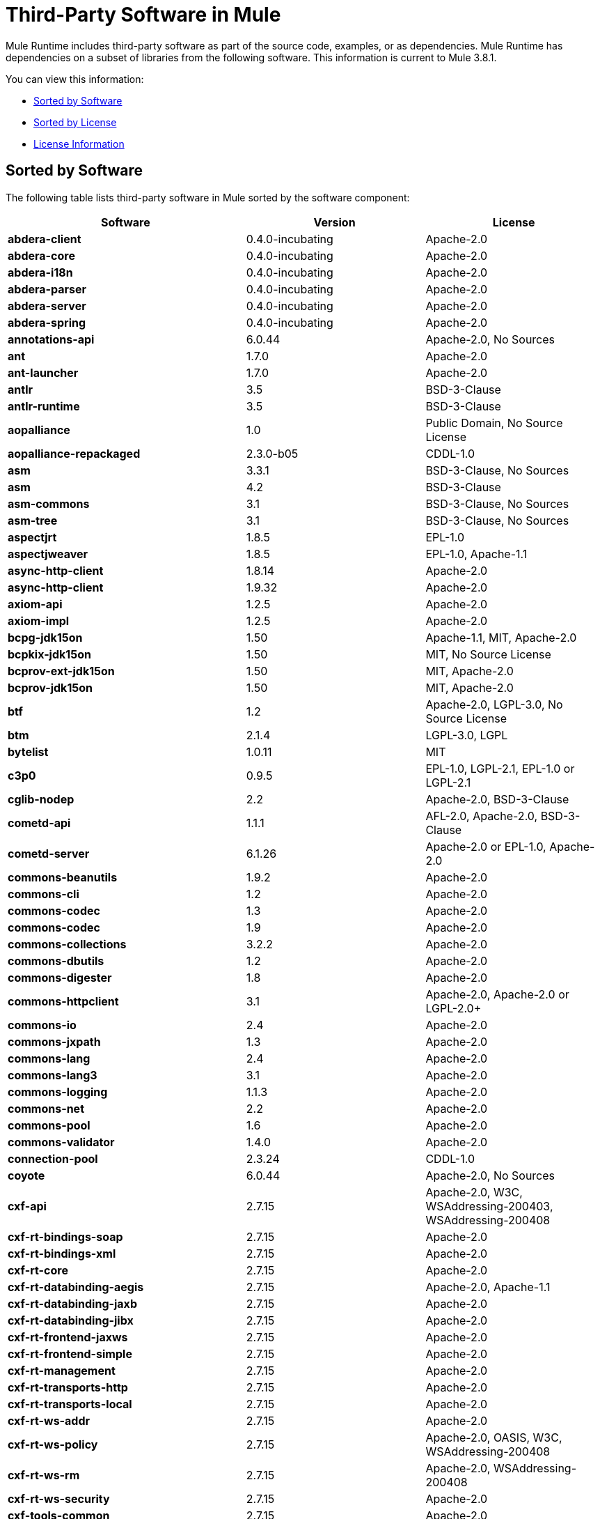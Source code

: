 = Third-Party Software in Mule
:keywords: third, party, software, mule, 3rd

Mule Runtime includes third-party software as part of the source code, examples, or as dependencies. Mule Runtime has dependencies on a subset of libraries from the following software. This information is current to Mule 3.8.1.

You can view this information:

* <<Sorted by Software>>
* <<Sorted by License>>
* <<License Information>>

== Sorted by Software

The following table lists third-party software in Mule sorted by the software component:

[%header,cols="40s,30a,30a"]
|===
|Software |Version |License
|abdera-client |0.4.0-incubating |Apache-2.0
|abdera-core |0.4.0-incubating |Apache-2.0
|abdera-i18n |0.4.0-incubating |Apache-2.0
|abdera-parser |0.4.0-incubating |Apache-2.0
|abdera-server |0.4.0-incubating |Apache-2.0
|abdera-spring |0.4.0-incubating |Apache-2.0
|annotations-api |6.0.44 |Apache-2.0, No Sources
|ant |1.7.0 |Apache-2.0
|ant-launcher |1.7.0 |Apache-2.0
|antlr |3.5 |BSD-3-Clause
|antlr-runtime |3.5 |BSD-3-Clause
|aopalliance |1.0 |Public Domain, No Source License
|aopalliance-repackaged |2.3.0-b05 |CDDL-1.0
|asm |3.3.1 |BSD-3-Clause, No Sources
|asm |4.2 |BSD-3-Clause
|asm-commons |3.1 |BSD-3-Clause, No Sources
|asm-tree |3.1 |BSD-3-Clause, No Sources
|aspectjrt |1.8.5 |EPL-1.0
|aspectjweaver |1.8.5 |EPL-1.0, Apache-1.1
|async-http-client |1.8.14 |Apache-2.0
|async-http-client |1.9.32 |Apache-2.0
|axiom-api |1.2.5 |Apache-2.0
|axiom-impl |1.2.5 |Apache-2.0
|bcpg-jdk15on |1.50 |Apache-1.1, MIT, Apache-2.0
|bcpkix-jdk15on |1.50 |MIT, No Source License
|bcprov-ext-jdk15on |1.50 |MIT, Apache-2.0
|bcprov-jdk15on |1.50 |MIT, Apache-2.0
|btf |1.2 |Apache-2.0, LGPL-3.0, No Source License
|btm |2.1.4 |LGPL-3.0, LGPL
|bytelist |1.0.11 |MIT
|c3p0 |0.9.5 |EPL-1.0, LGPL-2.1, EPL-1.0 or LGPL-2.1
|cglib-nodep |2.2 |Apache-2.0, BSD-3-Clause
|cometd-api |1.1.1 |AFL-2.0, Apache-2.0, BSD-3-Clause
|cometd-server |6.1.26 |Apache-2.0 or EPL-1.0, Apache-2.0
|commons-beanutils |1.9.2 |Apache-2.0
|commons-cli |1.2 |Apache-2.0
|commons-codec |1.3 |Apache-2.0
|commons-codec |1.9 |Apache-2.0
|commons-collections |3.2.2 |Apache-2.0
|commons-dbutils |1.2 |Apache-2.0
|commons-digester |1.8 |Apache-2.0
|commons-httpclient |3.1 |Apache-2.0, Apache-2.0 or LGPL-2.0+
|commons-io |2.4 |Apache-2.0
|commons-jxpath |1.3 |Apache-2.0
|commons-lang |2.4 |Apache-2.0
|commons-lang3 |3.1 |Apache-2.0
|commons-logging |1.1.3 |Apache-2.0
|commons-net |2.2 |Apache-2.0
|commons-pool |1.6 |Apache-2.0
|commons-validator |1.4.0 |Apache-2.0
|connection-pool |2.3.24 |CDDL-1.0
|coyote |6.0.44 |Apache-2.0, No Sources
|cxf-api |2.7.15 |Apache-2.0, W3C, WSAddressing-200403, WSAddressing-200408
|cxf-rt-bindings-soap |2.7.15 |Apache-2.0
|cxf-rt-bindings-xml |2.7.15 |Apache-2.0
|cxf-rt-core |2.7.15 |Apache-2.0
|cxf-rt-databinding-aegis |2.7.15 |Apache-2.0, Apache-1.1
|cxf-rt-databinding-jaxb |2.7.15 |Apache-2.0
|cxf-rt-databinding-jibx |2.7.15 |Apache-2.0
|cxf-rt-frontend-jaxws |2.7.15 |Apache-2.0
|cxf-rt-frontend-simple |2.7.15 |Apache-2.0
|cxf-rt-management |2.7.15 |Apache-2.0
|cxf-rt-transports-http |2.7.15 |Apache-2.0
|cxf-rt-transports-local |2.7.15 |Apache-2.0
|cxf-rt-ws-addr |2.7.15 |Apache-2.0
|cxf-rt-ws-policy |2.7.15 |Apache-2.0, OASIS, W3C, WSAddressing-200408
|cxf-rt-ws-rm |2.7.15 |Apache-2.0, WSAddressing-200408
|cxf-rt-ws-security |2.7.15 |Apache-2.0
|cxf-tools-common |2.7.15 |Apache-2.0
|cxf-wstx-msv-validation |2.7.15 |Apache-2.0
|disruptor |3.3.0 |Apache-2.0
|dom4j |1.6.1 |BSD, Apache-1.1
|drools-api |5.0.1 |Apache-2.0
|drools-compiler |5.0.1 |Apache-2.0
|drools-core |5.0.1 |Apache-2.0, Apache-1.1
|ecj |4.3.1 |EPL-1.0
|ehcache-core |2.5.1 |Apache-2.0, Public Domain
|el-api |6.0.44 |Apache-2.0, No Sources
|esapi |2.1.0 |BSD-3-Clause, CC-BYSA-3.0, No Source License
|flatpack |3.1.1 |Not Declared, Apache, BSD
|geronimo-ejb_2.1_spec |1.1 |Apache-2.0
|geronimo-j2ee-connector_1.5_spec |2.0.0 |Apache-2.0
|geronimo-jms_1.1_spec |1.1.1 |Apache-2.0
|geronimo-jta_1.1_spec |1.1.1 |Apache-2.0
|geronimo-servlet_3.0_spec |1.0 |Apache-2.0
|geronimo-stax-api_1.0_spec |1.0.1 |Apache-2.0
|grabbag |1.8.1 |MIT
|grizzly-framework |2.3.16 |CDDL-1.0
|grizzly-framework |2.3.24 |CDDL-1.0
|grizzly-http |2.3.24 |CDDL-1.0
|grizzly-http |2.3.16 |Apache-2.0
|grizzly-http-server |2.3.24 |Apache-2.0
|grizzly-websockets |2.3.16 |CDDL-1.0
|grizzly-websockets |2.3.24 |CDDL-1.1
|groovy-all, jar,indy |2.4.4 |Apache-2.0
|gson |2.2.4 |Apache-2.0
|guava |18.0 |Apache-2.0, Public Domain
|guice |4.0-beta |Apache-2.0
|guice-assistedinject |4.0-beta |Apache-2.0
|hamcrest-core |1.3 |BSD-3-Clause, No Source License
|hamcrest-library |1.3 |BSD-3-Clause, No Source License
|hazelcast |3.5.4 |Apache-2.0, MIT
|hk2-api |2.3.0-b05 |CDDL-1.0
|hk2-locator |2.3.0-b05 |CDDL-1.1
|hk2-utils |2.3.0-b05 |CDDL-1.0
|httpasyncclient |4.1 |Apache-2.0
|httpasyncclient-cache |4.1 |Apache-2.0
|httpclient |4.4-alpha1 |Apache-2.0
|httpclient |4.4.1 |Apache-2.0
|httpclient-cache |4.4.1 |Apache-2.0
|httpcore |4.4-alpha1 |Apache-2.0
|httpcore |4.4.1 |Apache-2.0
|httpcore-nio |4.4.1 |Apache-2.0
|invokebinder |1.2 |Apache-2.0
|isorelax |20030108 |Not Declared, MIT
|jackson-annotations |2.3.2 |Apache-2.0, LGPL-2.1, No Source License
|jackson-annotations |2.4.0 |Apache-2.0, No Source License
|jackson-core |2.3.2 |Apache-2.0, LGPL-2.1, No Source License
|jackson-core |2.4.3 |Apache-2.0, No Source License
|jackson-core-asl |1.9.11 |Apache-2.0, NonStandard
|jackson-coreutils |1.8 |Apache-2.0, LGPL-3.0, No Source License
|jackson-databind |2.3.2 |Apache-2.0, LGPL-2.1, Non-Standard
|jackson-databind |2.4.3 |Apache-2.0, Non-Standard
|jackson-jaxrs |1.9.11 |Apache-2.0 or LGPL-2.1, No Source License
|jackson-jaxrs-base |2.3.2 |Apache-2.0, LGPL-2.1, No Source License
|jackson-jaxrs-base |2.4.3 |Apache-2.0, No Source License
|jackson-jaxrs-json-provider |2.3.2 |Apache-2.0, LGPL-2.1, No Source License
|jackson-jaxrs-json-provider |2.4.3 |Apache-2.0, No Source License
|jackson-mapper-asl |1.9.11 |Apache-2.0, NonStandard
|jackson-module-jaxb-annotations |2.3.2 |Apache-2.0, LGPL-2.1, No Source License
|jackson-module-jaxb-annotations |2.4.3 |Apache-2.0, No Source License
|jackson-module-jsonSchema |2.4.4 |Apache-2.0
|jackson-xc |1.9.11 |Apache-2.0 or LGPL-2.1, No Source License
|jasper |6.0.44 |Apache-2.0, No Sources
|jasper-el |6.0.44 |Apache-2.0, No Sources
|jasypt |1.9.2 |Apache-2.0
|javassist |3.7.ga |MPL-1.1, Apache-2.0 or LGPL-2.1+ or MPL-1.1
|javassist |3.18.1-GA |Apache-2.0 or LGPL-2.1+ or MPL-1.1
|javax.annotation-api |1.2 |CDDL-1.0
|javax.inject |1 |Apache-2.0
|javax.inject |2.3.0-b05 |Apache-2.0
|javax.servlet |3.0.0.v201112011016 |Apache-2.0
|javax.servlet-api |3.0.1 |CDDL-1.0
|javax.ws.rs-api |2.0 |CDDL-1.1
|jaxb-api |2.1 |Not Declared, Sun-IP, WernerRandelshofer
|jaxb-impl |2.1.9 |CDDL-1.0
|jaxb-xjc, 9.jar |2.1 |Not Declared, Apache-2.0, BSD-3-Clause, CDDL-1.0
|jaxen |1.1.1 |Not Declared, BSD
|jboss-logging |3.0.0.Beta5 |LGPL-2.1, LGPL-2.1+
|jbossjta |4.16.4.Final |LGPL-2.1, LGPL-2.1+
|jcifs |1.3.3 |LGPL-2.1
|jcl-over-slf4j |1.7.7 |MIT, Apache-2.0
|jcodings |1.0.16 |MIT
|jcommon |1.0.12  |LGPL-3.0, LGPL-2.1+
|jdom |1.1.3 |Apache-1.1
|jersey-client |2.11 |CDDL-1.1
|jersey-common |2.11 |CDDL-1.1
|jersey-container-servlet |2.11 |CDDL-1.1
|jersey-container-servlet-core |2.11 |CDDL-1.1
|jersey-guava |2.11 |CDDL-1.1
|jersey-media-json-jackson |2.11 |CDDL-1.1
|jersey-media-json-jackson1 |2.11 |CDDL-1.1
|jersey-media-json-jettison |2.11 |CDDL-1.1
|jersey-media-multipart |2.11 |CDDL-1.1
|jersey-server |2.11 |CDDL-1.1
|jettison |1.3.3 |Apache-2.0
|jetty-annotations |9.0.7.v20131107 |Apache-2.0 or EPL-1.0
|jetty-client |9.0.7.v20131107 |Apache-2.0 or EPL-1.0
|jetty-continuation |9.0.7.v20131107 |Apache-2.0 or EPL-1.0
|jetty-deploy |9.0.7.v20131107 |Apache-2.0 or EPL-1.0
|jetty-http |9.0.7.v20131107 |Apache-2.0 or EPL-1.0
|jetty-io |9.0.7.v20131107 |Apache-2.0 or EPL-1.0
|jetty-jndi |9.0.7.v20131107 |Apache-2.0 or EPL-1.0
|jetty-plus |9.0.7.v20131107 |Apache-2.0 or EPL-1.0
|jetty-security |9.0.7.v20131107 |Apache-2.0 or EPL-1.0
|jetty-server |9.0.7.v20131107 |Apache-2.0 or EPL-1.0
|jetty-servlet |9.0.7.v20131107 |Apache-2.0 or EPL-1.0
|jetty-util |9.0.7.v20131107 |Apache-2.0 or EPL-1.0, Apache-2.0, MIT
|jetty-util |6.1.26 |Apache-2.0 or EPL-1.0, Apache-2.0
|jetty-util5 |6.1.26 |Apache-2.0 or EPL-1.0, Apache-2.0
|jetty-webapp |9.0.7.v20131107 |Apache-2.0 or EPL-1.0
|jetty-xml |9.0.7.v20131107 |Apache-2.0 or EPL-1.0
|jffi |1.2.10 |Apache-2.0, LGPL-3.0+
|Jffi, jar, native |1.2.10 |Apache-2.0, LGPL-3.0+
|jfreechart |1.0.9 |Open LGPL-3.0, LGPL-2.1+
|jgrapht-jdk1.5 |0.7.3 |LGPL-2.1, LGPL-2.1+
|jibx-extras |1.2.5 |BSD-3-Clause
|jibx-run |1.2.5 |BSD-3-Clause, MIT
|jibx-schema |1.2.5 |BSD-3-Clause
|jline |2.11 |BSD-2-Clause, No Source License
|jmdns |3.4.1 |Apache-2.0, No Source License
|jnr-constants |0.9.0 |Apache-2.0
|jnr-enxio |0.9 |Apache-2.0
|jnr-netdb |1.1.2 |Apache-2.0
|jnr-posix |3.0.27 |CPL-1.0
|jnr-unixsocket |0.8 |Apache-2.0
|jnr-x86asm |1.0.2 |MIT
|joda-time |2.9.1 |Apache-2.0
|joni |2.1.9 |MIT
|jopt-simple |4.6 |MIT
|jruby |1.7.19 |EPL-1.0
|jruby-stdlib |1.7.24 |EPL-1.0
|jsch |0.1.51 |BSD-3-Clause
|json |20140107 |JSON
|json-schema-core |1.2.5 |Apache-2.0, LGPL-3.0, No Source License
|json-schema-validator |2.2.6 |Apache-2.0, LGPL-3.0, No Source License
|json-simple |1.1 |Apache-2.0, No Source License
|jsp-api |6.0.44 |Apache-2.0, No Sources
|jta |1.1 |Not Declared, CDDL-1.0
|juli |6.0.44 |Apache-2.0, No Sources
|junit |4.11 |CPL-1.0, No Source License
|juniversalchardet |1.0.3 |MPL-1.1
|jython-standalone |2.7.0 |Non-Standard, Apache-1.1, Apache-2.0, BSD-3-Clause, ISC, MIT, SMLNJ, Zlib
|jzlib |1.1.3 |BSD-3-Clause
|kryo |3.0.0 |BSD-3-Clause, Apache-2.0
|kryo-serializers |0.27 |Apache-2.0
|kryo-serializers |0.37 |Apache-2.0
|kryo-shaded |3.0.3 |BSD-3-Clause, Apache-2.0
|libphonenumber |6.2 |Apache-2.0
|log4j |1.2.16 |Apache-2.0
|log4j |1.2.17 |Apache-2.0
|log4j-1.2-api |2.5 |Apache-2.0
|log4j-api |2.5 |Apache-2.0
|log4j-core |2.5 |Apache-2.0
|log4j-jcl |2.5 |Apache-2.0
|log4j-jul |2.5 |Apache-2.0
|log4j-slf4j-impl |2.5 |Apache-2.0
|machinist_2.11 |0.3.0 |MIT, No Source License
|mail |1.4.3 |CDDL-1.0
|mailapi |1.4.3 |CDDL-1.0
|mapdb |1.0.6 |Apache-2.0, BSD-3-Clause
|maven-artifact |3.3.3 |Apache-2.0
|mchange-commons-java |0.2.9 |EPL-1.0, LGPL-2.1, EPL-1.0 or LGPL-2.1
|mimepull |1.9.3 |CDDL-1.1
|minlog |1.3.0 |BSD-3-Clause, No Source License
|msg-simple |1.1 |Apache-2.0, LGPL-3.0, No Source License
|msv-core |2011.1 |BSD, Apache-2.0, BSD-3-Clause, Public Domain, Sun-IP
|mule-common |3.5.0 |CPAL-1.0
|mule-core |3.7.0 |CPAL-1.0, Apache-2.0
|mule-core, jar, tests |3.7.0 |CPAL-1.0, Apache-2.0
|mule-module-annotations |3.7.0 |CPAL-1.0
|mule-module-builders |3.7.0 |CPAL-1.0
|mule-module-client |3.7.0 |CPAL-1.0
|mule-module-cxf |3.7.0 |CPAL-1.0
|mule-module-db |3.7.0 |CPAL-1.0
|mule-module-devkit-support |3.7.0 |CPAL-1.0
|mule-module-json |3.7.0 |CPAL-1.0
|mule-module-launcher |3.7.0 |CPAL-1.0
|mule-module-management |3.7.0 |CPAL-1.0
|mule-module-spring-config |3.7.0 |CPAL-1.0, Apache-2.0
|mule-module-spring-security |3.6.0 |CPAL-1.0
|mule-module-validations |3.7.0 |Not Declared, CPAL-1.0
|mule-module-ws |3.7.0 |CPAL-1.0
|mule-module-xml |3.7.0 |CPAL-1.0, BSD-3-Clause
|mule-mvel2 |2.1.9-MULE-009 |Apache-2.0, BSD-3-Clause
|mule-tests-functional |3.7.0 |CPAL-1.0, Apache-2.0
|mule-transport-ajax |3.7.0 |CPAL-1.0, AFL-2.1+ or BSD-3-Clause
|mule-transport-email |3.6.0 |CPAL-1.0
|mule-transport-file |3.7.0 |CPAL-1.0
|mule-transport-http |3.7.0 |CPAL-1.0
|mule-transport-jdbc |3.7.0 |CPAL-1.0
|mule-transport-jetty |3.7.0 |CPAL-1.0
|mule-transport-jms |3.7.0 |CPAL-1.0
|mule-transport-quartz |3.7.0 |CPAL-1.0
|mule-transport-servlet |3.7.0 |CPAL-1.0
|mule-transport-tcp |3.7.0 |CPAL-1.0
|mule-transport-udp |3.7.0 |CPAL-1.0
|mvel2 |2.0.10 |Not Declared, Apache-2.0, BSD-3-Clause
|mx4j-impl |2.1.1 |Apache-1.1
|mx4j-jmx |2.1.1 |Apache-1.1
|mx4j-remote |2.1.1 |Apache-1.1
|mx4j-tools |2.1.1 |Apache-1.1
|nailgun-server |0.9.1 |Apache-2.0, Apache-1.1
|neethi |3.0.3 |Apache-2.0
|netty |3.9.2.Final |Apache-2.0, BSD-3-Clause, MIT
|not-yet-commons-ssl |0.3.9 |Apache-2.0, Apache-2.0 or LGPL-2.0+
|objenesis |2.1 |Apache-2.0
|ognl |2.7.3 |Not Declared, BSD-3-Clause
|opensaml |2.6.4 |Apache-2.0
|openws |1.5.4 |Apache-2.0, OASIS, W3C, WSAddressing-200408
|org.apache.servicemix.bundles.splunk |1.4.0.0_1 |Apache-2.0
|org.eclipse.sisu.inject |0.2.1 |EPL-1.0, BSD-3-Clause
|oro |2.0.8 |Not Declared, Apache-1.1
|oscore |2.2.4 |Apache-1.1
|osgi-resource-locator |1.0.1 |CDDL-1.0
|parboiled_2.11 |2.1.0 |Apache-2.0, BSD-3-Clause
|parboiled_sjs0.6_2.11 |2.1.0 |Apache-2.0, BSD-3-Clause
|plexus-utils |3.0.20 |Apache-2.0, Apache-1.1, BSD-3-Clause
|propertyset |1.3 |Apache-1.1
|protobuf-java |2.6.1 |BSD-3-Clause
|quartz |2.2.1 |Apache-2.0
|raml-parser |0.8.13 |Apache-2.0
|reflectasm |1.10.0 |BSD-3-Clause, No Source License
|reflections |0.9.9 |BSD-2-Clause, NonStandard, No Source License
|relaxngDatatype |20020414 |Not Declared, BSD-3-Clause
|rhino |1.7R4 |MPL-2.0, BSD-3-Clause
|rome |0.9 |Apache-2.0
|Saxon-HE |9.6.0-7 |MPL-2.0, Apache-2.0, MIT
|Saxon-HE, jar, xqj |9.6.0-7 |MPL-2.0, Apache-2.0, MIT
|scala-compiler |2.11.5 |BSD-3-Clause, Not Provided
|scala-library |2.11.7 |BSD-3-Clause, Public Domain
|scala-parser-combinators_2.11 |1.0.3 |BSD-3-Clause, No Source License
|scala-reflect |2.11.4 |BSD-3-Clause, No Source License
|scala-xml_2.11 |1.0.2 |BSD-3-Clause, No Source License
|scalajs-library_2.11 |0.6.5 |BSD-3-Clause, No Source License
|serializer |2.7.1 |Apache-2.0
|servo-core |0.7.5 |Apache-2.0, Public Domain
|shapeless_2.11 |2.1.0 |Apache-2.0
|shapeless_sjs0.6_2.11 |2.1.0-2 |Apache-2.0
|signpost-core |1.2.1.2 |Apache-2.0
|sizeof-agent |1.0.1 |Apache-2.0
|slf4j-api |1.7.7 |MIT
|snakeyaml |1.14 |Apache-2.0, NonStandard
|snakeyaml |1.15 |Apache-2.0, NonStandard
|spire_2.11 |0.9.0 |MIT, No Source License
|spire-macros_2.11 |0.9.0 |MIT, No Source License
|spray-json_2.11 |1.3.1 |Apache-2.0
|spring-aop |4.1.6.RELEASE |Apache-2.0
|spring-beans |4.1.6.RELEASE |Apache-2.0
|spring-context |4.1.6.RELEASE |Apache-2.0
|spring-context-support |4.1.6.RELEASE |Apache-2.0
|spring-core |4.1.6.RELEASE |Apache-2.0, BSD-3-Clause
|spring-expression |4.1.6.RELEASE |Apache-2.0
|spring-jdbc |4.1.6.RELEASE |Apache-2.0
|spring-jms |4.1.6.RELEASE |Apache-2.0
|spring-ldap-core |2.0.2.RELEASE |Apache-2.0
|spring-messaging |4.1.6.RELEASE |Apache-2.0
|spring-security-config |4.0.1.RELEASE |Apache-2.0
|spring-security-core |4.0.1.RELEASE |Apache-2.0, ISC
|spring-security-ldap |4.0.1.RELEASE |Apache-2.0
|spring-security-web |4.0.1.RELEASE |Apache-2.0
|spring-tx |4.1.6.RELEASE |Apache-2.0
|spring-web |4.1.6.RELEASE |Apache-2.0
|spring-webmvc |4.1.6.RELEASE |Apache-2.0
|ST4 |4.0.7 |BSD-3-Clause
|stax-api |1.0-2 |CDDL-1.0
|stax-utils |20070216 |BSD-2-Clause, BSD-3-Clause
|stax2-api |3.1.4 |BSD-2-Clause, NonStandard
|staxon |1.2 |Apache-2.0
|stringtemplate |3.2.1 |BSD-3-Clause
|sxc-core |0.7.3 |CDDL-1.0, Apache-2.0
|sxc-runtime |0.7.3 |CDDL-1.0, Apache-2.0
|sxc-xpath |0.7.3 |CDDL-1.0, No Source License
|tape |1.2.2 |Apache-2.0
|threetenbp |1.2 |BSD-3-Clause
|uri-template |0.9 |Apache-2.0, LGPL-3.0
|uuid |3.4.0 |MIT
|validation-api |1.1.0.Final |Apache-2.0
|velocity |1.7 |Apache-2.0
|woodstox-core |5.0.1 |Apache-2.0, Non-Standard
|woodstox-core-asl |4.4.1 |Apache-2.0
|wsdl4j |1.6.3 |CPL-1.0, No Source License
|wss4j |1.6.18 |Apache-2.0
|xalan |2.7.2 |Apache-2.0, W3C
|xapool |1.5.0 |Not Declared, LGPL-2.1+
|xercesImpl |2.9.1 |Apache-2.0, No Sources
|xml-apis |1.3.04 |Apache-2.0, Public Domain, W3C
|xml-resolver |1.2 |Apache-2.0
|xmlbeans |2.3.0 |Apache-2.0, No Sources
|xmlpull |1.1.3.1 |Public Domain, No Sources
|xmlschema-core |2.1.0 |Apache-2.0
|xmlsec |1.5.8 |Apache-2.0, W3C
|xmltooling |1.4.4 |Apache-2.0, W3C
|xmlunit |1.6 |BSD-3-Clause
|xpp3 |1.1.3.4.O |Not Declared, Apache-1.1
|xpp3_min |1.1.3.4.O |Apache-1.1
|xsdlib |2010.1 |BSD-2-Clause, Apache-1.1, Sun-IP
|xstream |1.2 |BSD-3-Clause, No Source License
|xstream |1.4.7 |BSD-3-Clause, BSD
|Yacht, jar, jruby |1.1 |MIT
|yjp-controller-api-redist |9.0.9 |BSD-3-Clause, No Source License
|===

== Sorted by License

The following table lists third-party software in Mule sorted by the license.

[%header,cols="30s,40a,30a"]
|===
|License |Software |Version
|AFL-2.0 |cometd-api |1.1.1
|AFL-2.1+ |mule-transport-ajax |3.7.0
|Apache |flatpack |3.1.1
|Apache-1.1 |aspectjweaver |1.8.5
|Apache-1.1 |bcpg-jdk15on |1.50
|Apache-1.1 |cxf-rt-databinding-aegis |2.7.15
|Apache-1.1 |dom4j |1.6.1
|Apache-1.1 |drools-core |5.0.1
|Apache-1.1 |jdom |1.1.3
|Apache-1.1 |jython-standalone |2.7.0
|Apache-1.1 |mx4j-impl |2.1.1
|Apache-1.1 |mx4j-jmx |2.1.1
|Apache-1.1 |mx4j-remote |2.1.1
|Apache-1.1 |mx4j-tools |2.1.1
|Apache-1.1 |nailgun-server |0.9.1
|Apache-1.1 |oro |2.0.8
|Apache-1.1 |oscore |2.2.4
|Apache-1.1 |plexus-utils |3.0.20
|Apache-1.1 |propertyset |1.3
|Apache-1.1 |xpp3 |1.1.3.4.O
|Apache-1.1 |xpp3_min |1.1.3.4.O
|Apache-1.1 |xsdlib |2010.1
|Apache-2.0 |cometd-server |6.1.26
|Apache-2.0 |abdera-client |0.4.0-incubating
|Apache-2.0 |abdera-core |0.4.0-incubating
|Apache-2.0 |abdera-i18n |0.4.0-incubating
|Apache-2.0 |abdera-parser |0.4.0-incubating
|Apache-2.0 |abdera-server |0.4.0-incubating
|Apache-2.0 |abdera-spring |0.4.0-incubating
|Apache-2.0 |annotations-api |6.0.44
|Apache-2.0 |ant |1.7.0
|Apache-2.0 |ant-launcher |1.7.0
|Apache-2.0 |async-http-client |1.8.14
|Apache-2.0 |async-http-client |1.9.32
|Apache-2.0 |axiom-api |1.2.5
|Apache-2.0 |axiom-impl |1.2.5
|Apache-2.0 |bcpg-jdk15on |1.50
|Apache-2.0 |bcprov-ext-jdk15on |1.50
|Apache-2.0 |bcprov-jdk15on |1.50
|Apache-2.0 |btf |1.2
|Apache-2.0 |cglib-nodep |2.2
|Apache-2.0 |cometd-api |1.1.1
|Apache-2.0 |commons-beanutils |1.9.2
|Apache-2.0 |commons-cli |1.2
|Apache-2.0 |commons-codec |1.3
|Apache-2.0 |commons-codec |1.9
|Apache-2.0 |commons-collections |3.2.2
|Apache-2.0 |commons-dbutils |1.2
|Apache-2.0 |commons-digester |1.8
|Apache-2.0 |commons-httpclient |3.1
|Apache-2.0 |commons-io |2.4
|Apache-2.0 |commons-jxpath |1.3
|Apache-2.0 |commons-lang |2.4
|Apache-2.0 |commons-lang3 |3.1
|Apache-2.0 |commons-logging |1.1.3
|Apache-2.0 |commons-net |2.2
|Apache-2.0 |commons-pool |1.6
|Apache-2.0 |commons-validator |1.4.0
|Apache-2.0 |coyote |6.0.44
|Apache-2.0 |cxf-api |2.7.15
|Apache-2.0 |cxf-rt-bindings-soap |2.7.15
|Apache-2.0 |cxf-rt-bindings-xml |2.7.15
|Apache-2.0 |cxf-rt-core |2.7.15
|Apache-2.0 |cxf-rt-databinding-aegis |2.7.15
|Apache-2.0 |cxf-rt-databinding-jaxb |2.7.15
|Apache-2.0 |cxf-rt-databinding-jibx |2.7.15
|Apache-2.0 |cxf-rt-frontend-jaxws |2.7.15
|Apache-2.0 |cxf-rt-frontend-simple |2.7.15
|Apache-2.0 |cxf-rt-management |2.7.15
|Apache-2.0 |cxf-rt-transports-http |2.7.15
|Apache-2.0 |cxf-rt-transports-local |2.7.15
|Apache-2.0 |cxf-rt-ws-addr |2.7.15
|Apache-2.0 |cxf-rt-ws-policy |2.7.15
|Apache-2.0 |cxf-rt-ws-rm |2.7.15
|Apache-2.0 |cxf-rt-ws-security |2.7.15
|Apache-2.0 |cxf-tools-common |2.7.15
|Apache-2.0 |cxf-wstx-msv-validation |2.7.15
|Apache-2.0 |disruptor |3.3.0
|Apache-2.0 |drools-api |5.0.1
|Apache-2.0 |drools-compiler |5.0.1
|Apache-2.0 |drools-core |5.0.1
|Apache-2.0 |ehcache-core |2.5.1
|Apache-2.0 |el-api |6.0.44
|Apache-2.0 |geronimo-ejb_2.1_spec |1.1
|Apache-2.0 |geronimo-j2ee-connector_1.5_spec |2.0.0
|Apache-2.0 |geronimo-jms_1.1_spec |1.1.1
|Apache-2.0 |geronimo-jta_1.1_spec |1.1.1
|Apache-2.0 |geronimo-servlet_3.0_spec |1.0
|Apache-2.0 |geronimo-stax-api_1.0_spec |1.0.1
|Apache-2.0 |grizzly-http |2.3.16
|Apache-2.0 |grizzly-http-server |2.3.24
|Apache-2.0 |groovy-all, jar,indy |2.4.4
|Apache-2.0 |gson |2.2.4
|Apache-2.0 |guava |18.0
|Apache-2.0 |guice |4.0-beta
|Apache-2.0 |guice-assistedinject |4.0-beta
|Apache-2.0 |hazelcast |3.5.4
|Apache-2.0 |httpasyncclient |4.1
|Apache-2.0 |httpasyncclient-cache |4.1
|Apache-2.0 |httpclient |4.4-alpha1
|Apache-2.0 |httpclient |4.4.1
|Apache-2.0 |httpclient-cache |4.4.1
|Apache-2.0 |httpcore |4.4-alpha1
|Apache-2.0 |httpcore |4.4.1
|Apache-2.0 |httpcore-nio |4.4.1
|Apache-2.0 |invokebinder |1.2
|Apache-2.0 |jackson-annotations |2.3.2
|Apache-2.0 |jackson-annotations |2.4.0
|Apache-2.0 |jackson-core |2.3.2
|Apache-2.0 |jackson-core |2.4.3
|Apache-2.0 |jackson-core-asl |1.9.11
|Apache-2.0 |jackson-coreutils |1.8
|Apache-2.0 |jackson-databind |2.3.2
|Apache-2.0 |jackson-databind |2.4.3
|Apache-2.0 |jackson-jaxrs |1.9.11
|Apache-2.0 |jackson-jaxrs-base |2.3.2
|Apache-2.0 |jackson-jaxrs-base |2.4.3
|Apache-2.0 |jackson-jaxrs-json-provider |2.3.2
|Apache-2.0 |jackson-jaxrs-json-provider |2.4.3
|Apache-2.0 |jackson-mapper-asl |1.9.11
|Apache-2.0 |jackson-module-jaxb-annotations |2.3.2
|Apache-2.0 |jackson-module-jaxb-annotations |2.4.3
|Apache-2.0 |jackson-module-jsonSchema |2.4.4
|Apache-2.0 |jackson-xc |1.9.11
|Apache-2.0 |jasper |6.0.44
|Apache-2.0 |jasper-el |6.0.44
|Apache-2.0 |jasypt |1.9.2
|Apache-2.0 |javassist |3.18.1-GA
|Apache-2.0 |javassist |3.7.ga
|Apache-2.0 |javax.inject |1
|Apache-2.0 |javax.inject |2.3.0-b05
|Apache-2.0 |javax.servlet |3.0.0.v201112011016
|Apache-2.0 |jaxb-xjc, 9.jar |2.1
|Apache-2.0 |jcl-over-slf4j |1.7.7
|Apache-2.0 |jettison |1.3.3
|Apache-2.0 |jetty-annotations |9.0.7.v20131107
|Apache-2.0 |jetty-client |9.0.7.v20131107
|Apache-2.0 |jetty-continuation |9.0.7.v20131107
|Apache-2.0 |jetty-deploy |9.0.7.v20131107
|Apache-2.0 |jetty-http |9.0.7.v20131107
|Apache-2.0 |jetty-io |9.0.7.v20131107
|Apache-2.0 |jetty-jndi |9.0.7.v20131107
|Apache-2.0 |jetty-plus |9.0.7.v20131107
|Apache-2.0 |jetty-security |9.0.7.v20131107
|Apache-2.0 |jetty-server |9.0.7.v20131107
|Apache-2.0 |jetty-servlet |9.0.7.v20131107
|Apache-2.0 |jetty-util |6.1.26
|Apache-2.0 |jetty-util |9.0.7.v20131107
|Apache-2.0 |jetty-util5 |6.1.26
|Apache-2.0 |jetty-webapp |9.0.7.v20131107
|Apache-2.0 |jetty-xml |9.0.7.v20131107
|Apache-2.0 |jffi |1.2.10
|Apache-2.0 |Jffi, jar, native |1.2.10
|Apache-2.0 |jmdns |3.4.1
|Apache-2.0 |jnr-constants |0.9.0
|Apache-2.0 |jnr-enxio |0.9
|Apache-2.0 |jnr-netdb |1.1.2
|Apache-2.0 |jnr-unixsocket |0.8
|Apache-2.0 |joda-time |2.9.1
|Apache-2.0 |json-schema-core |1.2.5
|Apache-2.0 |json-schema-validator |2.2.6
|Apache-2.0 |json-simple |1.1
|Apache-2.0 |jsp-api |6.0.44
|Apache-2.0 |juli |6.0.44
|Apache-2.0 |jython-standalone |2.7.0
|Apache-2.0 |kryo |3.0.0
|Apache-2.0 |kryo-serializers |0.27
|Apache-2.0 |kryo-serializers |0.37
|Apache-2.0 |kryo-shaded |3.0.3
|Apache-2.0 |libphonenumber |6.2
|Apache-2.0 |log4j |1.2.16
|Apache-2.0 |log4j |1.2.17
|Apache-2.0 |log4j-1.2-api |2.5
|Apache-2.0 |log4j-api |2.5
|Apache-2.0 |log4j-core |2.5
|Apache-2.0 |log4j-jcl |2.5
|Apache-2.0 |log4j-jul |2.5
|Apache-2.0 |log4j-slf4j-impl |2.5
|Apache-2.0 |mapdb |1.0.6
|Apache-2.0 |maven-artifact |3.3.3
|Apache-2.0 |msg-simple |1.1
|Apache-2.0 |msv-core |2011.1
|Apache-2.0 |mule-core |3.7.0
|Apache-2.0 |mule-core, jar, tests |3.7.0
|Apache-2.0 |mule-module-spring-config |3.7.0
|Apache-2.0 |mule-mvel2 |2.1.9-MULE-009
|Apache-2.0 |mule-tests-functional |3.7.0
|Apache-2.0 |mvel2 |2.0.10
|Apache-2.0 |nailgun-server |0.9.1
|Apache-2.0 |neethi |3.0.3
|Apache-2.0 |netty |3.9.2.Final
|Apache-2.0 |not-yet-commons-ssl |0.3.9
|Apache-2.0 |objenesis |2.1
|Apache-2.0 |opensaml |2.6.4
|Apache-2.0 |openws |1.5.4
|Apache-2.0 |org.apache.servicemix.bundles.splunk |1.4.0.0_1
|Apache-2.0 |parboiled_2.11 |2.1.0
|Apache-2.0 |parboiled_sjs0.6_2.11 |2.1.0
|Apache-2.0 |plexus-utils |3.0.20
|Apache-2.0 |quartz |2.2.1
|Apache-2.0 |raml-parser |0.8.13
|Apache-2.0 |rome |0.9
|Apache-2.0 |Saxon-HE |9.6.0-7
|Apache-2.0 |Saxon-HE, jar, xqj |9.6.0-7
|Apache-2.0 |serializer |2.7.1
|Apache-2.0 |servo-core |0.7.5
|Apache-2.0 |shapeless_2.11 |2.1.0
|Apache-2.0 |shapeless_sjs0.6_2.11 |2.1.0-2
|Apache-2.0 |signpost-core |1.2.1.2
|Apache-2.0 |sizeof-agent |1.0.1
|Apache-2.0 |snakeyaml |1.14
|Apache-2.0 |snakeyaml |1.15
|Apache-2.0 |spray-json_2.11 |1.3.1
|Apache-2.0 |spring-aop |4.1.6.RELEASE
|Apache-2.0 |spring-beans |4.1.6.RELEASE
|Apache-2.0 |spring-context |4.1.6.RELEASE
|Apache-2.0 |spring-context-support |4.1.6.RELEASE
|Apache-2.0 |spring-core |4.1.6.RELEASE
|Apache-2.0 |spring-expression |4.1.6.RELEASE
|Apache-2.0 |spring-jdbc |4.1.6.RELEASE
|Apache-2.0 |spring-jms |4.1.6.RELEASE
|Apache-2.0 |spring-ldap-core |2.0.2.RELEASE
|Apache-2.0 |spring-messaging |4.1.6.RELEASE
|Apache-2.0 |spring-security-config |4.0.1.RELEASE
|Apache-2.0 |spring-security-core |4.0.1.RELEASE
|Apache-2.0 |spring-security-ldap |4.0.1.RELEASE
|Apache-2.0 |spring-security-web |4.0.1.RELEASE
|Apache-2.0 |spring-tx |4.1.6.RELEASE
|Apache-2.0 |spring-web |4.1.6.RELEASE
|Apache-2.0 |spring-webmvc |4.1.6.RELEASE
|Apache-2.0 |staxon |1.2
|Apache-2.0 |sxc-core |0.7.3
|Apache-2.0 |sxc-runtime |0.7.3
|Apache-2.0 |tape |1.2.2
|Apache-2.0 |uri-template |0.9
|Apache-2.0 |validation-api |1.1.0.Final
|Apache-2.0 |velocity |1.7
|Apache-2.0 |woodstox-core |5.0.1
|Apache-2.0 |woodstox-core-asl |4.4.1
|Apache-2.0 |wss4j |1.6.18
|Apache-2.0 |xalan |2.7.2
|Apache-2.0 |xercesImpl |2.9.1
|Apache-2.0 |xml-apis |1.3.04
|Apache-2.0 |xml-resolver |1.2
|Apache-2.0 |xmlbeans |2.3.0
|Apache-2.0 |xmlschema-core |2.1.0
|Apache-2.0 |xmlsec |1.5.8
|Apache-2.0 |xmltooling |1.4.4
|BSD |dom4j |1.6.1
|BSD |flatpack |3.1.1
|BSD |jaxen |1.1.1
|BSD |msv-core |2011.1
|BSD-2-Clause |jline |2.11
|BSD-2-Clause |reflections |0.9.9
|BSD-2-Clause |stax-utils |20070216
|BSD-2-Clause |stax2-api |3.1.4
|BSD-2-Clause |xsdlib |2010.1
|BSD-3-Clause |antlr |3.5
|BSD-3-Clause |antlr-runtime |3.5
|BSD-3-Clause |asm |3.3.1
|BSD-3-Clause |asm |4.2
|BSD-3-Clause |asm-commons |3.1
|BSD-3-Clause |asm-tree |3.1
|BSD-3-Clause |cglib-nodep |2.2
|BSD-3-Clause |cometd-api |1.1.1
|BSD-3-Clause |esapi |2.1.0
|BSD-3-Clause |hamcrest-core |1.3
|BSD-3-Clause |hamcrest-library |1.3
|BSD-3-Clause |jaxb-xjc, 9.jar |2.1
|BSD-3-Clause |jibx-extras |1.2.5
|BSD-3-Clause |jibx-run |1.2.5
|BSD-3-Clause |jibx-schema |1.2.5
|BSD-3-Clause |jsch |0.1.51
|BSD-3-Clause |jython-standalone |2.7.0
|BSD-3-Clause |jzlib |1.1.3
|BSD-3-Clause |kryo |3.0.0
|BSD-3-Clause |kryo-shaded |3.0.3
|BSD-3-Clause |mapdb |1.0.6
|BSD-3-Clause |minlog |1.3.0
|BSD-3-Clause |msv-core |2011.1
|BSD-3-Clause |mule-module-xml |3.7.0
|BSD-3-Clause |mule-mvel2 |2.1.9-MULE-009
|BSD-3-Clause |mule-transport-ajax |3.7.0
|BSD-3-Clause |mvel2 |2.0.10
|BSD-3-Clause |netty |3.9.2.Final
|BSD-3-Clause |ognl |2.7.3
|BSD-3-Clause |org.eclipse.sisu.inject |0.2.1
|BSD-3-Clause |parboiled_2.11 |2.1.0
|BSD-3-Clause |parboiled_sjs0.6_2.11 |2.1.0
|BSD-3-Clause |plexus-utils |3.0.20
|BSD-3-Clause |protobuf-java |2.6.1
|BSD-3-Clause |reflectasm |1.10.0
|BSD-3-Clause |relaxngDatatype |20020414
|BSD-3-Clause |rhino |1.7R4
|BSD-3-Clause |scala-compiler |2.11.5
|BSD-3-Clause |scala-library |2.11.7
|BSD-3-Clause |scala-parser-combinators_2.11 |1.0.3
|BSD-3-Clause |scala-reflect |2.11.4
|BSD-3-Clause |scala-xml_2.11 |1.0.2
|BSD-3-Clause |scalajs-library_2.11 |0.6.5
|BSD-3-Clause |spring-core |4.1.6.RELEASE
|BSD-3-Clause |ST4 |4.0.7
|BSD-3-Clause |stax-utils |20070216
|BSD-3-Clause |stringtemplate |3.2.1
|BSD-3-Clause |threetenbp |1.2
|BSD-3-Clause |xmlunit |1.6
|BSD-3-Clause |xstream |1.2
|BSD-3-Clause |yjp-controller-api-redist |9.0.9
|BSD-3-Clause, BSD |xstream |1.4.7
|BSD-3-Clause, BSD |xstream |1.4.7
|CC-BYSA-3.0 |esapi |2.1.0
|CDDL-1.0 |aopalliance-repackaged |2.3.0-b05
|CDDL-1.0 |connection-pool |2.3.24
|CDDL-1.0 |grizzly-framework |2.3.16
|CDDL-1.0 |grizzly-framework |2.3.24
|CDDL-1.0 |grizzly-http |2.3.24
|CDDL-1.0 |grizzly-websockets |2.3.16
|CDDL-1.0 |hk2-api |2.3.0-b05
|CDDL-1.0 |hk2-utils |2.3.0-b05
|CDDL-1.0 |javax.annotation-api |1.2
|CDDL-1.0 |javax.servlet-api |3.0.1
|CDDL-1.0 |jaxb-impl |2.1.9
|CDDL-1.0 |jaxb-xjc, 9.jar |2.1
|CDDL-1.0 |jta |1.1
|CDDL-1.0 |mail |1.4.3
|CDDL-1.0 |mailapi |1.4.3
|CDDL-1.0 |osgi-resource-locator |1.0.1
|CDDL-1.0 |stax-api |1.0-2
|CDDL-1.0 |sxc-core |0.7.3
|CDDL-1.0 |sxc-runtime |0.7.3
|CDDL-1.0 |sxc-xpath |0.7.3
|CDDL-1.1 |grizzly-websockets |2.3.24
|CDDL-1.1 |hk2-locator |2.3.0-b05
|CDDL-1.1 |javax.ws.rs-api |2.0
|CDDL-1.1 |jersey-client |2.11
|CDDL-1.1 |jersey-common |2.11
|CDDL-1.1 |jersey-container-servlet |2.11
|CDDL-1.1 |jersey-container-servlet-core |2.11
|CDDL-1.1 |jersey-guava |2.11
|CDDL-1.1 |jersey-media-json-jackson |2.11
|CDDL-1.1 |jersey-media-json-jackson1 |2.11
|CDDL-1.1 |jersey-media-json-jettison |2.11
|CDDL-1.1 |jersey-media-multipart |2.11
|CDDL-1.1 |jersey-server |2.11
|CDDL-1.1 |mimepull |1.9.3
|CPAL-1.0 |mule-common |3.5.0
|CPAL-1.0 |mule-core |3.7.0
|CPAL-1.0 |mule-core, jar, tests |3.7.0
|CPAL-1.0 |mule-module-annotations |3.7.0
|CPAL-1.0 |mule-module-builders |3.7.0
|CPAL-1.0 |mule-module-client |3.7.0
|CPAL-1.0 |mule-module-cxf |3.7.0
|CPAL-1.0 |mule-module-db |3.7.0
|CPAL-1.0 |mule-module-devkit-support |3.7.0
|CPAL-1.0 |mule-module-json |3.7.0
|CPAL-1.0 |mule-module-launcher |3.7.0
|CPAL-1.0 |mule-module-management |3.7.0
|CPAL-1.0 |mule-module-spring-config |3.7.0
|CPAL-1.0 |mule-module-spring-security |3.6.0
|CPAL-1.0 |mule-module-validations |3.7.0
|CPAL-1.0 |mule-module-ws |3.7.0
|CPAL-1.0 |mule-module-xml |3.7.0
|CPAL-1.0 |mule-tests-functional |3.7.0
|CPAL-1.0 |mule-transport-ajax |3.7.0
|CPAL-1.0 |mule-transport-email |3.6.0
|CPAL-1.0 |mule-transport-file |3.7.0
|CPAL-1.0 |mule-transport-http |3.7.0
|CPAL-1.0 |mule-transport-jdbc |3.7.0
|CPAL-1.0 |mule-transport-jetty |3.7.0
|CPAL-1.0 |mule-transport-jms |3.7.0
|CPAL-1.0 |mule-transport-quartz |3.7.0
|CPAL-1.0 |mule-transport-servlet |3.7.0
|CPAL-1.0 |mule-transport-tcp |3.7.0
|CPAL-1.0 |mule-transport-udp |3.7.0
|CPL-1.0 |jnr-posix |3.0.27
|CPL-1.0 |junit |4.11
|CPL-1.0 |wsdl4j |1.6.3
|EPL-1.0 |aspectjrt |1.8.5
|EPL-1.0 |aspectjweaver |1.8.5
|EPL-1.0 |c3p0 |0.9.5
|EPL-1.0 |cometd-server |6.1.26
|EPL-1.0 |ecj |4.3.1
|EPL-1.0 |jetty-annotations |9.0.7.v20131107
|EPL-1.0 |jetty-client |9.0.7.v20131107
|EPL-1.0 |jetty-continuation |9.0.7.v20131107
|EPL-1.0 |jetty-deploy |9.0.7.v20131107
|EPL-1.0 |jetty-http |9.0.7.v20131107
|EPL-1.0 |jetty-io |9.0.7.v20131107
|EPL-1.0 |jetty-jndi |9.0.7.v20131107
|EPL-1.0 |jetty-plus |9.0.7.v20131107
|EPL-1.0 |jetty-security |9.0.7.v20131107
|EPL-1.0 |jetty-server |9.0.7.v20131107
|EPL-1.0 |jetty-servlet |9.0.7.v20131107
|EPL-1.0 |jetty-util |6.1.26
|EPL-1.0 |jetty-util |9.0.7.v20131107
|EPL-1.0 |jetty-util5 |6.1.26
|EPL-1.0 |jetty-webapp |9.0.7.v20131107
|EPL-1.0 |jetty-xml |9.0.7.v20131107
|EPL-1.0 |jruby |1.7.19
|EPL-1.0 |jruby-stdlib |1.7.24
|EPL-1.0 |mchange-commons-java |0.2.9
|EPL-1.0 |org.eclipse.sisu.inject |0.2.1
|ISC |jython-standalone |2.7.0
|ISC |spring-security-core |4.0.1.RELEASE
|JSON |json |20140107
|LGPL |btm |2.1.4
|LGPL-2.0+ |commons-httpclient |3.1
|LGPL-2.0+ |not-yet-commons-ssl |0.3.9
|LGPL-2.1 |c3p0 |0.9.5
|LGPL-2.1 |jackson-annotations |2.3.2
|LGPL-2.1 |jackson-core |2.3.2
|LGPL-2.1 |jackson-databind |2.3.2
|LGPL-2.1 |jackson-jaxrs |1.9.11
|LGPL-2.1 |jackson-jaxrs-base |2.3.2
|LGPL-2.1 |jackson-jaxrs-json-provider |2.3.2
|LGPL-2.1 |jackson-module-jaxb-annotations |2.3.2
|LGPL-2.1 |jackson-xc |1.9.11
|LGPL-2.1 |jboss-logging |3.0.0.Beta5
|LGPL-2.1 |jcifs |1.3.3
|LGPL-2.1 |jgrapht-jdk1.5 |0.7.3
|LGPL-2.1 |mchange-commons-java |0.2.9
|LGPL-2.1+  |javassist |3.7.ga
|LGPL-2.1+  |jfreechart |1.0.9
|LGPL-2.1+ |javassist |3.18.1-GA
|LGPL-2.1+ |jboss-logging |3.0.0.Beta5
|LGPL-2.1+ |jbossjta |4.16.4.Final
|LGPL-2.1+ |jcommon |1.0.12
|LGPL-2.1+ |jgrapht-jdk1.5 |0.7.3
|LGPL-2.1+ |xapool |1.5.0
|LGPL-2.1, LGPL-2.1+ |jbossjta |4.16.4.Final
|LGPL-3.0 |btf |1.2
|LGPL-3.0 |btm |2.1.4
|LGPL-3.0 |jackson-coreutils |1.8
|LGPL-3.0 |jcommon |1.0.12
|LGPL-3.0 |jfreechart |1.0.9
|LGPL-3.0 |json-schema-core |1.2.5
|LGPL-3.0 |json-schema-validator |2.2.6
|LGPL-3.0 |msg-simple |1.1
|LGPL-3.0 |uri-template |0.9
|LGPL-3.0+ |jffi |1.2.10
|LGPL-3.0+ |Jffi, jar, native |1.2.10
|MIT |bcpg-jdk15on |1.50
|MIT |bcpkix-jdk15on |1.50
|MIT |bcprov-ext-jdk15on |1.50
|MIT |bcprov-jdk15on |1.50
|MIT |bytelist |1.0.11
|MIT |grabbag |1.8.1
|MIT |hazelcast |3.5.4
|MIT |isorelax |20030108
|MIT |jcl-over-slf4j |1.7.7
|MIT |jcodings |1.0.16
|MIT |jetty-util |9.0.7.v20131107
|MIT |jibx-run |1.2.5
|MIT |jnr-x86asm |1.0.2
|MIT |joni |2.1.9
|MIT |jopt-simple |4.6
|MIT |jython-standalone |2.7.0
|MIT |machinist_2.11 |0.3.0
|MIT |netty |3.9.2.Final
|MIT |Saxon-HE |9.6.0-7
|MIT |Saxon-HE, jar, xqj |9.6.0-7
|MIT |slf4j-api |1.7.7
|MIT |spire-macros_2.11 |0.9.0
|MIT |spire_2.11 |0.9.0
|MIT |uuid |3.4.0
|MIT |Yacht, jar, jruby |1.1
|MPL-1.1 |javassist |3.18.1-GA
|MPL-1.1 |javassist |3.7.ga
|MPL-1.1 |juniversalchardet |1.0.3
|MPL-2.0 |rhino |1.7R4
|MPL-2.0 |Saxon-HE |9.6.0-7
|MPL-2.0 |Saxon-HE, jar, xqj |9.6.0-7
|No Source License |aopalliance |1.0
|No Source License |bcpkix-jdk15on |1.50
|No Source License |btf |1.2
|No Source License |esapi |2.1.0
|No Source License |hamcrest-core |1.3
|No Source License |hamcrest-library |1.3
|No Source License |jackson-annotations |2.3.2
|No Source License |jackson-annotations |2.4.0
|No Source License |jackson-core |2.3.2
|No Source License |jackson-core |2.4.3
|No Source License |jackson-coreutils |1.8
|No Source License |jackson-jaxrs |1.9.11
|No Source License |jackson-jaxrs-base |2.3.2
|No Source License |jackson-jaxrs-base |2.4.3
|No Source License |jackson-jaxrs-json-provider |2.3.2
|No Source License |jackson-jaxrs-json-provider |2.4.3
|No Source License |jackson-module-jaxb-annotations |2.3.2
|No Source License |jackson-module-jaxb-annotations |2.4.3
|No Source License |jackson-xc |1.9.11
|No Source License |jline |2.11
|No Source License |jmdns |3.4.1
|No Source License |json-schema-core |1.2.5
|No Source License |json-schema-validator |2.2.6
|No Source License |json-simple |1.1
|No Source License |junit |4.11
|No Source License |machinist_2.11 |0.3.0
|No Source License |minlog |1.3.0
|No Source License |msg-simple |1.1
|No Source License |reflectasm |1.10.0
|No Source License |reflections |0.9.9
|No Source License |scala-parser-combinators_2.11 |1.0.3
|No Source License |scala-reflect |2.11.4
|No Source License |scala-xml_2.11 |1.0.2
|No Source License |scalajs-library_2.11 |0.6.5
|No Source License |spire-macros_2.11 |0.9.0
|No Source License |spire_2.11 |0.9.0
|No Source License |sxc-xpath |0.7.3
|No Source License |wsdl4j |1.6.3
|No Source License |xstream |1.2
|No Source License |yjp-controller-api-redist |9.0.9
|No Sources |annotations-api |6.0.44
|No Sources |asm |3.3.1
|No Sources |asm-commons |3.1
|No Sources |asm-tree |3.1
|No Sources |coyote |6.0.44
|No Sources |el-api |6.0.44
|No Sources |jasper |6.0.44
|No Sources |jasper-el |6.0.44
|No Sources |jsp-api |6.0.44
|No Sources |juli |6.0.44
|No Sources |xercesImpl |2.9.1
|No Sources |xmlbeans |2.3.0
|No Sources |xmlpull |1.1.3.1
|Non-Standard |jackson-core-asl |1.9.11
|Non-Standard |jackson-databind |2.3.2
|Non-Standard |jackson-databind |2.4.3
|Non-Standard |jackson-mapper-asl |1.9.11
|Non-Standard |jython-standalone |2.7.0
|Non-Standard |reflections |0.9.9
|Non-Standard |snakeyaml |1.14
|Non-Standard |snakeyaml |1.15
|Non-Standard |stax2-api |3.1.4
|Non-Standard |woodstox-core |5.0.1
|Not Declared |flatpack |3.1.1
|Not Declared |isorelax |20030108
|Not Declared |jaxb-api |2.1
|Not Declared |jaxb-xjc, 9.jar |2.1
|Not Declared |jaxen |1.1.1
|Not Declared |jta |1.1
|Not Declared |mule-module-validations |3.7.0
|Not Declared |mvel2 |2.0.10
|Not Declared |ognl |2.7.3
|Not Declared |oro |2.0.8
|Not Declared |relaxngDatatype |20020414
|Not Declared |xapool |1.5.0
|Not Declared |xpp3 |1.1.3.4.O
|Not Provided |scala-compiler |2.11.5
|OASIS |cxf-rt-ws-policy |2.7.15
|OASIS |openws |1.5.4
|Public Domain |aopalliance |1.0
|Public Domain |ehcache-core |2.5.1
|Public Domain |guava |18.0
|Public Domain |msv-core |2011.1
|Public Domain |scala-library |2.11.7
|Public Domain |servo-core |0.7.5
|Public Domain |xml-apis |1.3.04
|Public Domain |xmlpull |1.1.3.1
|SMLNJ |jython-standalone |2.7.0
|Sun-IP |jaxb-api |2.1
|Sun-IP |msv-core |2011.1
|Sun-IP |xsdlib |2010.1
|W3C |cxf-api |2.7.15
|W3C |cxf-rt-ws-policy |2.7.15
|W3C |openws |1.5.4
|W3C |xalan |2.7.2
|W3C |xml-apis |1.3.04
|W3C |xmlsec |1.5.8
|W3C |xmltooling |1.4.4
|WernerRandelshofer |jaxb-api |2.1
|WSAddressing-200403 |cxf-api |2.7.15
|WSAddressing-200408 |cxf-api |2.7.15
|WSAddressing-200408 |cxf-rt-ws-policy |2.7.15
|WSAddressing-200408 |cxf-rt-ws-rm |2.7.15
|WSAddressing-200408 |openws |1.5.4
|Zlib |jython-standalone |2.7.0
|===

== License Information

License information is available at:

* link:http://aopalliance.sourceforge.net/[AOP]
* link:https://opensource.org/licenses/APACHE-2.0[Apache-2.0]
* link:https://en.wikipedia.org/wiki/BSD_licenses[BSD]
* link:https://opensource.org/licenses/BSD-2-Clause[BSD-2-Clause]
* link:https://opensource.org/licenses/BSD-3-Clause[BSD-3-Clause]
* link:https://creativecommons.org/licenses/by-sa/3.0/us/[CC-BY-SA-3.0]
* link:https://opensource.org/licenses/CDDL-1.0[CDDL-1.0]
* link:https://opensource.org/licenses/CDDL-1.1[CDDL-1.1]
* link:https://opensource.org/licenses/CPAL-1.0[CPAL-1.0]
* link:https://opensource.org/licenses/CPL-1.0[CPL-1.0]
* link:https://opensource.org/licenses/EPL-1.0[EPL-1.0]
* link:http://source.icu-project.org/repos/icu/icu/trunk/LICENSE[ICU]
* link:https://github.com/stleary/JSON-java/blob/master/LICENSE[JSON]
* link:https://www.gnu.org/licenses/old-licenses/lgpl-2.0.en.html[LGPL-2.0]
* link:https://opensource.org/licenses/LGPL-2.1[LGPL-2.1]
* link:https://opensource.org/licenses/LGPL-3.0[LGPL-3.0]
* link:https://opensource.org/licenses/MIT[MIT]
* link:https://opensource.org/licenses/MPL-1.1[MPL-1.1]
* link:https://opensource.org/licenses/MPL-2.0[MPL-2.0]
* link:https://www.oasis-open.org/resources/open-repositories/licenses[OASIS]
* link:http://www.jython.org/license.html[SMLNJ (Jython)]
* link:https://opensource.org/licenses/SPL-1.0[Sun-IP (SPL-1.0)]
* link:https://opensource.org/licenses/W3C[W3C]
* link:http://www.randelshofer.ch/[WernerRandelshofer]
* link:https://www.w3.org/Submission/ws-addressing/[WS-Addressing-2004/03 and /08]
* link:https://opensource.org/licenses/Zlib[zlib]

== See Also

* link:http://training.mulesoft.com[MuleSoft Training]
* link:https://www.mulesoft.com/webinars[MuleSoft Webinars]
* link:http://blogs.mulesoft.com[MuleSoft Blogs]
* link:http://forums.mulesoft.com[MuleSoft Forums]
